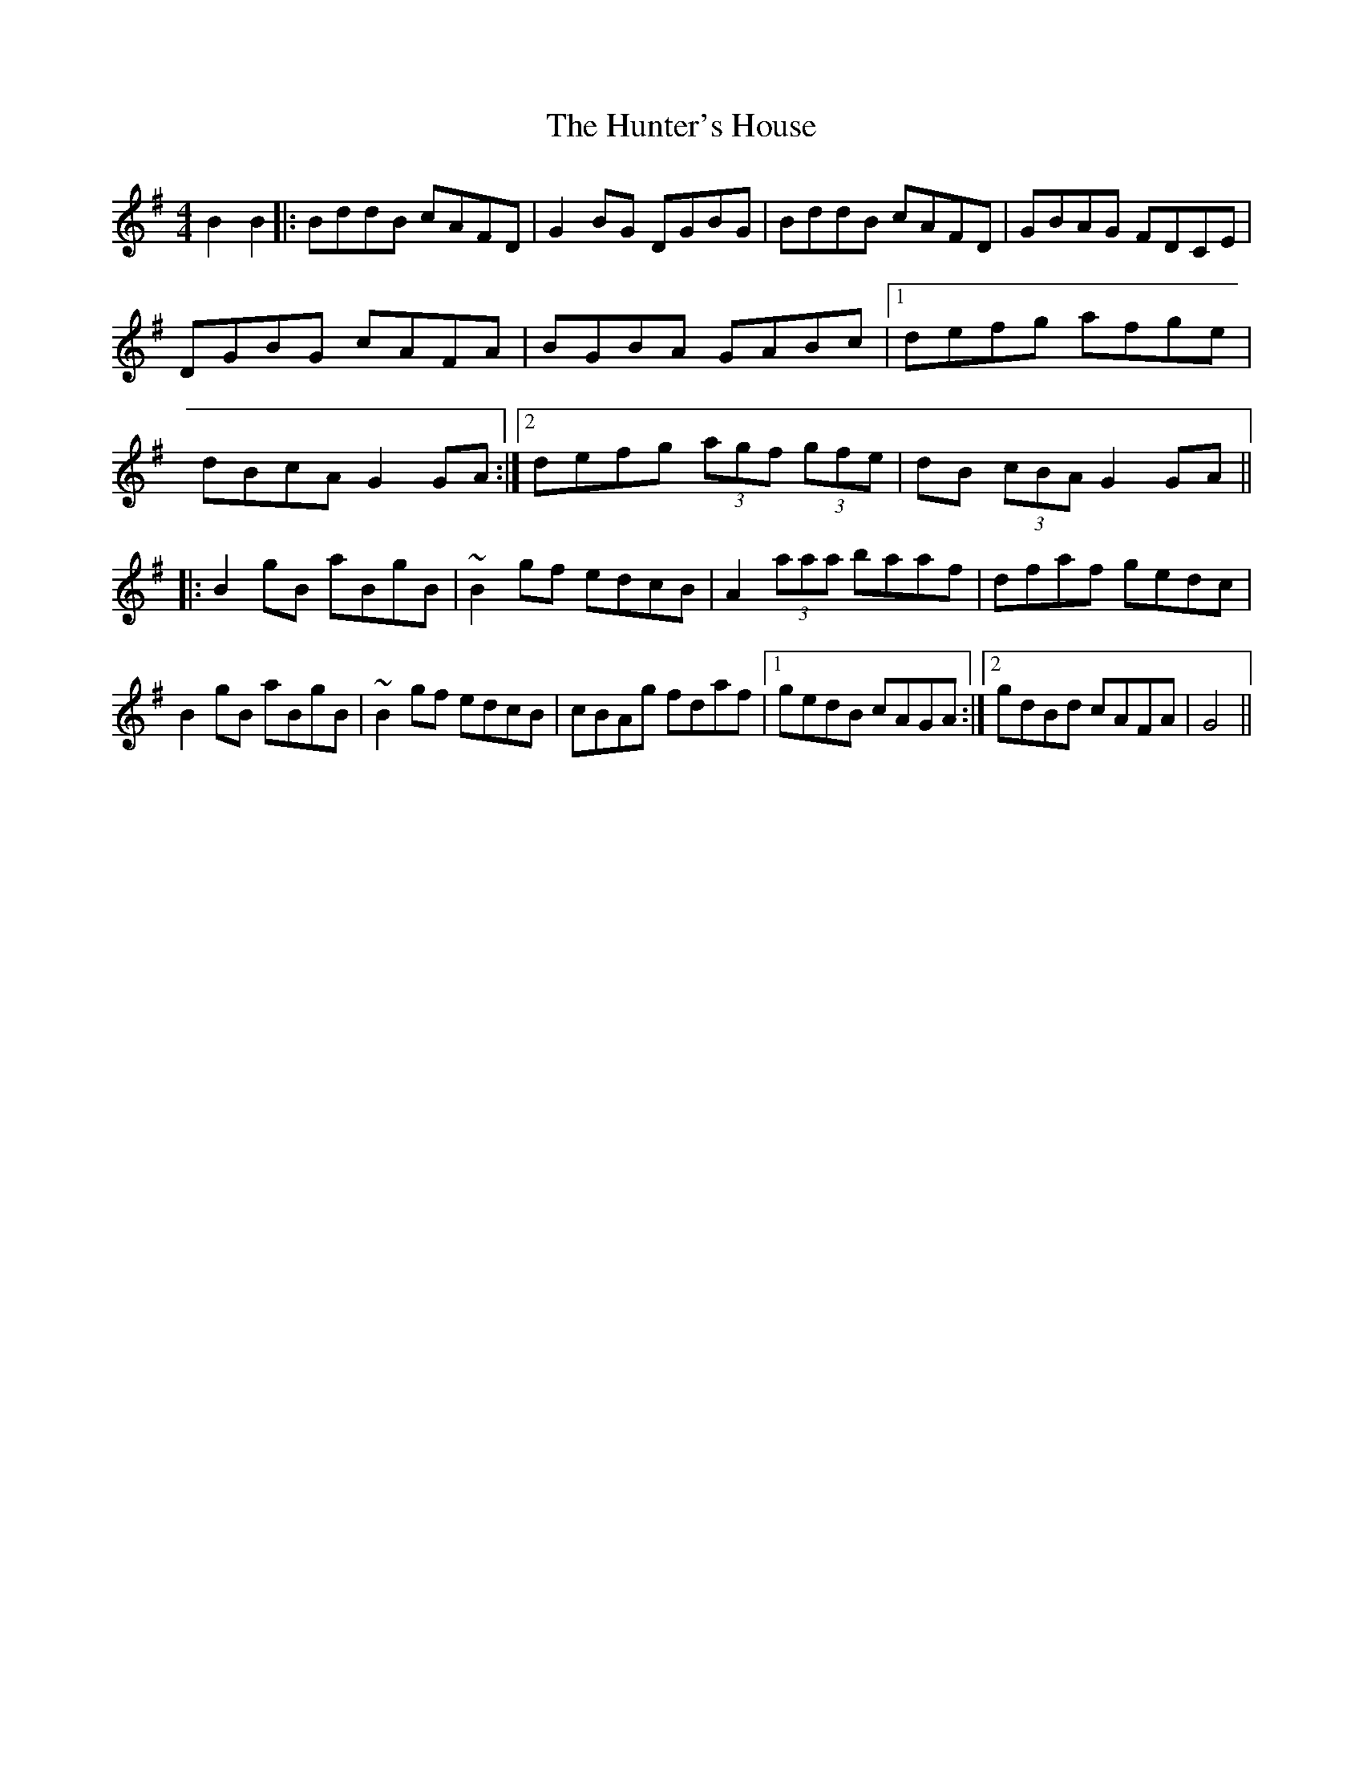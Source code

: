 X: 2
T: Hunter's House, The
Z: fidicen
S: https://thesession.org/tunes/472#setting13358
R: reel
M: 4/4
L: 1/8
K: Gmaj
B2B2|:BddB cAFD|G2BG DGBG|BddB cAFD|GBAG FDCE|DGBG cAFA|BGBA GABc|1 defg afge|dBcA G2GA:|2 defg (3agf (3gfe|dB (3cBA G2GA|||:B2gB aBgB|~B2gf edcB|A2 (3aaa baaf|dfaf gedc|B2gB aBgB|~B2gf edcB|cBAg fdaf|1 gedB cAGA:|2 gdBd cAFA|G4||
